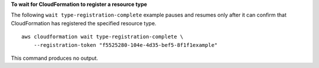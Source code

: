 **To wait for CloudFormation to register a resource type**

The following ``wait type-registration-complete`` example pauses and resumes only after it can confirm that CloudFormation has registered the specified resource type. ::

    aws cloudformation wait type-registration-complete \
        --registration-token "f5525280-104e-4d35-bef5-8f1f1example"

This command produces no output.